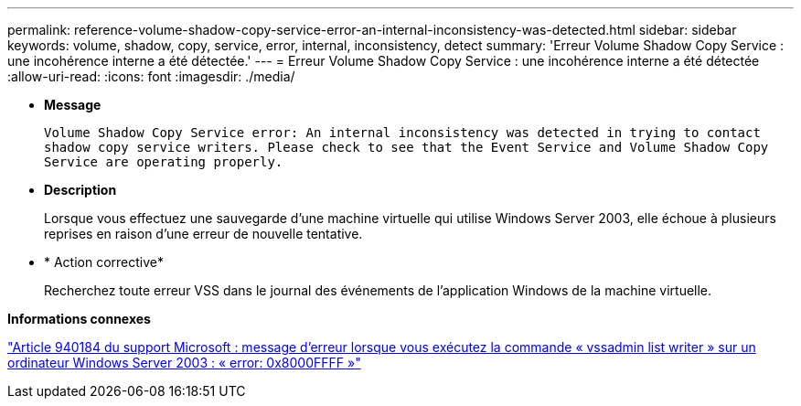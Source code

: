 ---
permalink: reference-volume-shadow-copy-service-error-an-internal-inconsistency-was-detected.html 
sidebar: sidebar 
keywords: volume, shadow, copy, service, error, internal, inconsistency, detect 
summary: 'Erreur Volume Shadow Copy Service : une incohérence interne a été détectée.' 
---
= Erreur Volume Shadow Copy Service : une incohérence interne a été détectée
:allow-uri-read: 
:icons: font
:imagesdir: ./media/


* *Message*
+
`Volume Shadow Copy Service error: An internal inconsistency was detected in trying to contact shadow copy service writers. Please check to see that the Event Service and Volume Shadow Copy Service are operating properly.`

* *Description*
+
Lorsque vous effectuez une sauvegarde d'une machine virtuelle qui utilise Windows Server 2003, elle échoue à plusieurs reprises en raison d'une erreur de nouvelle tentative.

* * Action corrective*
+
Recherchez toute erreur VSS dans le journal des événements de l'application Windows de la machine virtuelle.



*Informations connexes*

http://support.microsoft.com/kb/940184["Article 940184 du support Microsoft : message d'erreur lorsque vous exécutez la commande « vssadmin list writer » sur un ordinateur Windows Server 2003 : « error: 0x8000FFFF »"]

